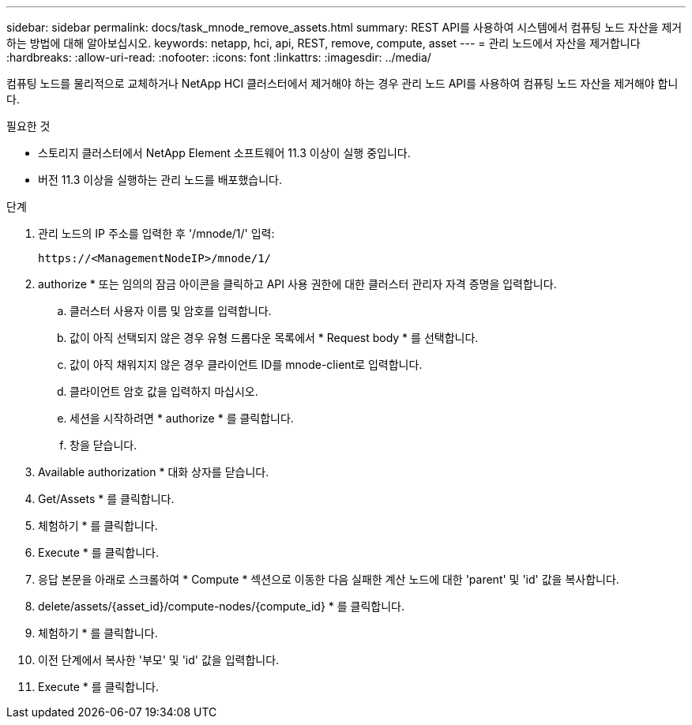 ---
sidebar: sidebar 
permalink: docs/task_mnode_remove_assets.html 
summary: REST API를 사용하여 시스템에서 컴퓨팅 노드 자산을 제거하는 방법에 대해 알아보십시오. 
keywords: netapp, hci, api, REST, remove, compute, asset 
---
= 관리 노드에서 자산을 제거합니다
:hardbreaks:
:allow-uri-read: 
:nofooter: 
:icons: font
:linkattrs: 
:imagesdir: ../media/


[role="lead"]
컴퓨팅 노드를 물리적으로 교체하거나 NetApp HCI 클러스터에서 제거해야 하는 경우 관리 노드 API를 사용하여 컴퓨팅 노드 자산을 제거해야 합니다.

.필요한 것
* 스토리지 클러스터에서 NetApp Element 소프트웨어 11.3 이상이 실행 중입니다.
* 버전 11.3 이상을 실행하는 관리 노드를 배포했습니다.


.단계
. 관리 노드의 IP 주소를 입력한 후 '/mnode/1/' 입력:
+
[listing]
----
https://<ManagementNodeIP>/mnode/1/
----
. authorize * 또는 임의의 잠금 아이콘을 클릭하고 API 사용 권한에 대한 클러스터 관리자 자격 증명을 입력합니다.
+
.. 클러스터 사용자 이름 및 암호를 입력합니다.
.. 값이 아직 선택되지 않은 경우 유형 드롭다운 목록에서 * Request body * 를 선택합니다.
.. 값이 아직 채워지지 않은 경우 클라이언트 ID를 mnode-client로 입력합니다.
.. 클라이언트 암호 값을 입력하지 마십시오.
.. 세션을 시작하려면 * authorize * 를 클릭합니다.
.. 창을 닫습니다.


. Available authorization * 대화 상자를 닫습니다.
. Get/Assets * 를 클릭합니다.
. 체험하기 * 를 클릭합니다.
. Execute * 를 클릭합니다.
. 응답 본문을 아래로 스크롤하여 * Compute * 섹션으로 이동한 다음 실패한 계산 노드에 대한 'parent' 및 'id' 값을 복사합니다.
. delete/assets/{asset_id}/compute-nodes/{compute_id} * 를 클릭합니다.
. 체험하기 * 를 클릭합니다.
. 이전 단계에서 복사한 '부모' 및 'id' 값을 입력합니다.
. Execute * 를 클릭합니다.

